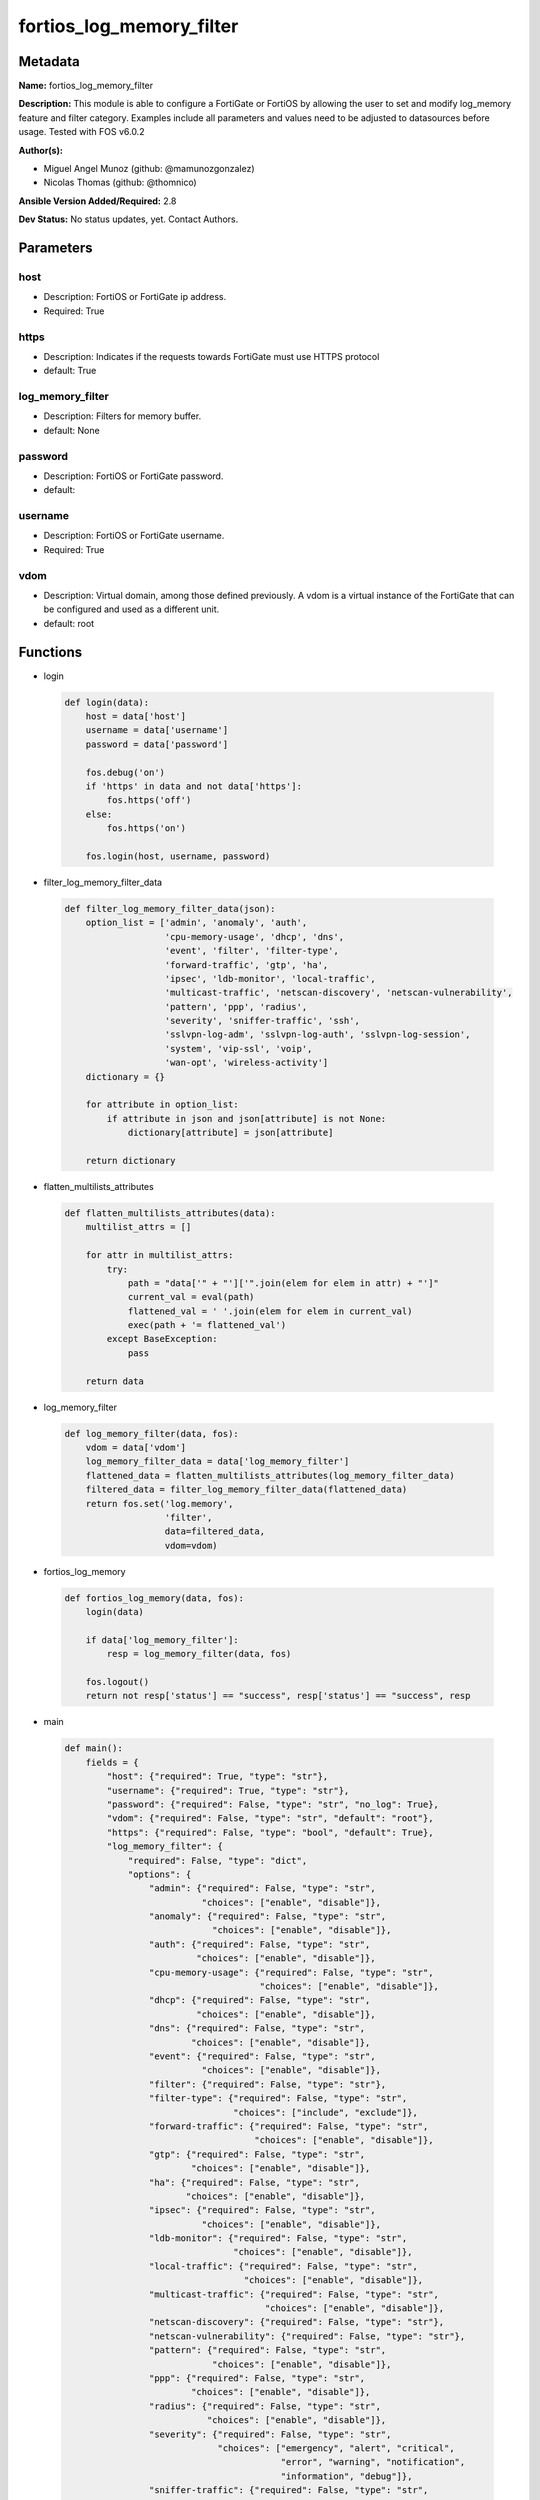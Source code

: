 =========================
fortios_log_memory_filter
=========================


Metadata
--------




**Name:** fortios_log_memory_filter

**Description:** This module is able to configure a FortiGate or FortiOS by allowing the user to set and modify log_memory feature and filter category. Examples include all parameters and values need to be adjusted to datasources before usage. Tested with FOS v6.0.2


**Author(s):** 

- Miguel Angel Munoz (github: @mamunozgonzalez)

- Nicolas Thomas (github: @thomnico)



**Ansible Version Added/Required:** 2.8

**Dev Status:** No status updates, yet. Contact Authors.

Parameters
----------

host
++++

- Description: FortiOS or FortiGate ip address.

  

- Required: True

https
+++++

- Description: Indicates if the requests towards FortiGate must use HTTPS protocol

  

- default: True

log_memory_filter
+++++++++++++++++

- Description: Filters for memory buffer.

  

- default: None

password
++++++++

- Description: FortiOS or FortiGate password.

  

- default: 

username
++++++++

- Description: FortiOS or FortiGate username.

  

- Required: True

vdom
++++

- Description: Virtual domain, among those defined previously. A vdom is a virtual instance of the FortiGate that can be configured and used as a different unit.

  

- default: root




Functions
---------




- login

 .. code-block:: python

    def login(data):
        host = data['host']
        username = data['username']
        password = data['password']
    
        fos.debug('on')
        if 'https' in data and not data['https']:
            fos.https('off')
        else:
            fos.https('on')
    
        fos.login(host, username, password)
    
    

- filter_log_memory_filter_data

 .. code-block:: python

    def filter_log_memory_filter_data(json):
        option_list = ['admin', 'anomaly', 'auth',
                       'cpu-memory-usage', 'dhcp', 'dns',
                       'event', 'filter', 'filter-type',
                       'forward-traffic', 'gtp', 'ha',
                       'ipsec', 'ldb-monitor', 'local-traffic',
                       'multicast-traffic', 'netscan-discovery', 'netscan-vulnerability',
                       'pattern', 'ppp', 'radius',
                       'severity', 'sniffer-traffic', 'ssh',
                       'sslvpn-log-adm', 'sslvpn-log-auth', 'sslvpn-log-session',
                       'system', 'vip-ssl', 'voip',
                       'wan-opt', 'wireless-activity']
        dictionary = {}
    
        for attribute in option_list:
            if attribute in json and json[attribute] is not None:
                dictionary[attribute] = json[attribute]
    
        return dictionary
    
    

- flatten_multilists_attributes

 .. code-block:: python

    def flatten_multilists_attributes(data):
        multilist_attrs = []
    
        for attr in multilist_attrs:
            try:
                path = "data['" + "']['".join(elem for elem in attr) + "']"
                current_val = eval(path)
                flattened_val = ' '.join(elem for elem in current_val)
                exec(path + '= flattened_val')
            except BaseException:
                pass
    
        return data
    
    

- log_memory_filter

 .. code-block:: python

    def log_memory_filter(data, fos):
        vdom = data['vdom']
        log_memory_filter_data = data['log_memory_filter']
        flattened_data = flatten_multilists_attributes(log_memory_filter_data)
        filtered_data = filter_log_memory_filter_data(flattened_data)
        return fos.set('log.memory',
                       'filter',
                       data=filtered_data,
                       vdom=vdom)
    
    

- fortios_log_memory

 .. code-block:: python

    def fortios_log_memory(data, fos):
        login(data)
    
        if data['log_memory_filter']:
            resp = log_memory_filter(data, fos)
    
        fos.logout()
        return not resp['status'] == "success", resp['status'] == "success", resp
    
    

- main

 .. code-block:: python

    def main():
        fields = {
            "host": {"required": True, "type": "str"},
            "username": {"required": True, "type": "str"},
            "password": {"required": False, "type": "str", "no_log": True},
            "vdom": {"required": False, "type": "str", "default": "root"},
            "https": {"required": False, "type": "bool", "default": True},
            "log_memory_filter": {
                "required": False, "type": "dict",
                "options": {
                    "admin": {"required": False, "type": "str",
                              "choices": ["enable", "disable"]},
                    "anomaly": {"required": False, "type": "str",
                                "choices": ["enable", "disable"]},
                    "auth": {"required": False, "type": "str",
                             "choices": ["enable", "disable"]},
                    "cpu-memory-usage": {"required": False, "type": "str",
                                         "choices": ["enable", "disable"]},
                    "dhcp": {"required": False, "type": "str",
                             "choices": ["enable", "disable"]},
                    "dns": {"required": False, "type": "str",
                            "choices": ["enable", "disable"]},
                    "event": {"required": False, "type": "str",
                              "choices": ["enable", "disable"]},
                    "filter": {"required": False, "type": "str"},
                    "filter-type": {"required": False, "type": "str",
                                    "choices": ["include", "exclude"]},
                    "forward-traffic": {"required": False, "type": "str",
                                        "choices": ["enable", "disable"]},
                    "gtp": {"required": False, "type": "str",
                            "choices": ["enable", "disable"]},
                    "ha": {"required": False, "type": "str",
                           "choices": ["enable", "disable"]},
                    "ipsec": {"required": False, "type": "str",
                              "choices": ["enable", "disable"]},
                    "ldb-monitor": {"required": False, "type": "str",
                                    "choices": ["enable", "disable"]},
                    "local-traffic": {"required": False, "type": "str",
                                      "choices": ["enable", "disable"]},
                    "multicast-traffic": {"required": False, "type": "str",
                                          "choices": ["enable", "disable"]},
                    "netscan-discovery": {"required": False, "type": "str"},
                    "netscan-vulnerability": {"required": False, "type": "str"},
                    "pattern": {"required": False, "type": "str",
                                "choices": ["enable", "disable"]},
                    "ppp": {"required": False, "type": "str",
                            "choices": ["enable", "disable"]},
                    "radius": {"required": False, "type": "str",
                               "choices": ["enable", "disable"]},
                    "severity": {"required": False, "type": "str",
                                 "choices": ["emergency", "alert", "critical",
                                             "error", "warning", "notification",
                                             "information", "debug"]},
                    "sniffer-traffic": {"required": False, "type": "str",
                                        "choices": ["enable", "disable"]},
                    "ssh": {"required": False, "type": "str",
                            "choices": ["enable", "disable"]},
                    "sslvpn-log-adm": {"required": False, "type": "str",
                                       "choices": ["enable", "disable"]},
                    "sslvpn-log-auth": {"required": False, "type": "str",
                                        "choices": ["enable", "disable"]},
                    "sslvpn-log-session": {"required": False, "type": "str",
                                           "choices": ["enable", "disable"]},
                    "system": {"required": False, "type": "str",
                               "choices": ["enable", "disable"]},
                    "vip-ssl": {"required": False, "type": "str",
                                "choices": ["enable", "disable"]},
                    "voip": {"required": False, "type": "str",
                             "choices": ["enable", "disable"]},
                    "wan-opt": {"required": False, "type": "str",
                                "choices": ["enable", "disable"]},
                    "wireless-activity": {"required": False, "type": "str",
                                          "choices": ["enable", "disable"]}
    
                }
            }
        }
    
        module = AnsibleModule(argument_spec=fields,
                               supports_check_mode=False)
        try:
            from fortiosapi import FortiOSAPI
        except ImportError:
            module.fail_json(msg="fortiosapi module is required")
    
        global fos
        fos = FortiOSAPI()
    
        is_error, has_changed, result = fortios_log_memory(module.params, fos)
    
        if not is_error:
            module.exit_json(changed=has_changed, meta=result)
        else:
            module.fail_json(msg="Error in repo", meta=result)
    
    



Module Source Code
------------------

.. code-block:: python

    #!/usr/bin/python
    from __future__ import (absolute_import, division, print_function)
    # Copyright 2019 Fortinet, Inc.
    #
    # This program is free software: you can redistribute it and/or modify
    # it under the terms of the GNU General Public License as published by
    # the Free Software Foundation, either version 3 of the License, or
    # (at your option) any later version.
    #
    # This program is distributed in the hope that it will be useful,
    # but WITHOUT ANY WARRANTY; without even the implied warranty of
    # MERCHANTABILITY or FITNESS FOR A PARTICULAR PURPOSE.  See the
    # GNU General Public License for more details.
    #
    # You should have received a copy of the GNU General Public License
    # along with this program.  If not, see <https://www.gnu.org/licenses/>.
    #
    # the lib use python logging can get it if the following is set in your
    # Ansible config.
    
    __metaclass__ = type
    
    ANSIBLE_METADATA = {'status': ['preview'],
                        'supported_by': 'community',
                        'metadata_version': '1.1'}
    
    DOCUMENTATION = '''
    ---
    module: fortios_log_memory_filter
    short_description: Filters for memory buffer in Fortinet's FortiOS and FortiGate.
    description:
        - This module is able to configure a FortiGate or FortiOS by allowing the
          user to set and modify log_memory feature and filter category.
          Examples include all parameters and values need to be adjusted to datasources before usage.
          Tested with FOS v6.0.2
    version_added: "2.8"
    author:
        - Miguel Angel Munoz (@mamunozgonzalez)
        - Nicolas Thomas (@thomnico)
    notes:
        - Requires fortiosapi library developed by Fortinet
        - Run as a local_action in your playbook
    requirements:
        - fortiosapi>=0.9.8
    options:
        host:
           description:
                - FortiOS or FortiGate ip address.
           required: true
        username:
            description:
                - FortiOS or FortiGate username.
            required: true
        password:
            description:
                - FortiOS or FortiGate password.
            default: ""
        vdom:
            description:
                - Virtual domain, among those defined previously. A vdom is a
                  virtual instance of the FortiGate that can be configured and
                  used as a different unit.
            default: root
        https:
            description:
                - Indicates if the requests towards FortiGate must use HTTPS
                  protocol
            type: bool
            default: true
        log_memory_filter:
            description:
                - Filters for memory buffer.
            default: null
            suboptions:
                admin:
                    description:
                        - Enable/disable admin login/logout logging.
                    choices:
                        - enable
                        - disable
                anomaly:
                    description:
                        - Enable/disable anomaly logging.
                    choices:
                        - enable
                        - disable
                auth:
                    description:
                        - Enable/disable firewall authentication logging.
                    choices:
                        - enable
                        - disable
                cpu-memory-usage:
                    description:
                        - Enable/disable CPU & memory usage logging every 5 minutes.
                    choices:
                        - enable
                        - disable
                dhcp:
                    description:
                        - Enable/disable DHCP service messages logging.
                    choices:
                        - enable
                        - disable
                dns:
                    description:
                        - Enable/disable detailed DNS event logging.
                    choices:
                        - enable
                        - disable
                event:
                    description:
                        - Enable/disable event logging.
                    choices:
                        - enable
                        - disable
                filter:
                    description:
                        - Memory log filter.
                filter-type:
                    description:
                        - Include/exclude logs that match the filter.
                    choices:
                        - include
                        - exclude
                forward-traffic:
                    description:
                        - Enable/disable forward traffic logging.
                    choices:
                        - enable
                        - disable
                gtp:
                    description:
                        - Enable/disable GTP messages logging.
                    choices:
                        - enable
                        - disable
                ha:
                    description:
                        - Enable/disable HA logging.
                    choices:
                        - enable
                        - disable
                ipsec:
                    description:
                        - Enable/disable IPsec negotiation messages logging.
                    choices:
                        - enable
                        - disable
                ldb-monitor:
                    description:
                        - Enable/disable VIP real server health monitoring logging.
                    choices:
                        - enable
                        - disable
                local-traffic:
                    description:
                        - Enable/disable local in or out traffic logging.
                    choices:
                        - enable
                        - disable
                multicast-traffic:
                    description:
                        - Enable/disable multicast traffic logging.
                    choices:
                        - enable
                        - disable
                netscan-discovery:
                    description:
                        - Enable/disable netscan discovery event logging.
                netscan-vulnerability:
                    description:
                        - Enable/disable netscan vulnerability event logging.
                pattern:
                    description:
                        - Enable/disable pattern update logging.
                    choices:
                        - enable
                        - disable
                ppp:
                    description:
                        - Enable/disable L2TP/PPTP/PPPoE logging.
                    choices:
                        - enable
                        - disable
                radius:
                    description:
                        - Enable/disable RADIUS messages logging.
                    choices:
                        - enable
                        - disable
                severity:
                    description:
                        - Log every message above and including this severity level.
                    choices:
                        - emergency
                        - alert
                        - critical
                        - error
                        - warning
                        - notification
                        - information
                        - debug
                sniffer-traffic:
                    description:
                        - Enable/disable sniffer traffic logging.
                    choices:
                        - enable
                        - disable
                ssh:
                    description:
                        - Enable/disable SSH logging.
                    choices:
                        - enable
                        - disable
                sslvpn-log-adm:
                    description:
                        - Enable/disable SSL administrator login logging.
                    choices:
                        - enable
                        - disable
                sslvpn-log-auth:
                    description:
                        - Enable/disable SSL user authentication logging.
                    choices:
                        - enable
                        - disable
                sslvpn-log-session:
                    description:
                        - Enable/disable SSL session logging.
                    choices:
                        - enable
                        - disable
                system:
                    description:
                        - Enable/disable system activity logging.
                    choices:
                        - enable
                        - disable
                vip-ssl:
                    description:
                        - Enable/disable VIP SSL logging.
                    choices:
                        - enable
                        - disable
                voip:
                    description:
                        - Enable/disable VoIP logging.
                    choices:
                        - enable
                        - disable
                wan-opt:
                    description:
                        - Enable/disable WAN optimization event logging.
                    choices:
                        - enable
                        - disable
                wireless-activity:
                    description:
                        - Enable/disable wireless activity event logging.
                    choices:
                        - enable
                        - disable
    '''
    
    EXAMPLES = '''
    - hosts: localhost
      vars:
       host: "192.168.122.40"
       username: "admin"
       password: ""
       vdom: "root"
      tasks:
      - name: Filters for memory buffer.
        fortios_log_memory_filter:
          host:  "{{ host }}"
          username: "{{ username }}"
          password: "{{ password }}"
          vdom:  "{{ vdom }}"
          https: "False"
          log_memory_filter:
            admin: "enable"
            anomaly: "enable"
            auth: "enable"
            cpu-memory-usage: "enable"
            dhcp: "enable"
            dns: "enable"
            event: "enable"
            filter: "<your_own_value>"
            filter-type: "include"
            forward-traffic: "enable"
            gtp: "enable"
            ha: "enable"
            ipsec: "enable"
            ldb-monitor: "enable"
            local-traffic: "enable"
            multicast-traffic: "enable"
            netscan-discovery: "<your_own_value>"
            netscan-vulnerability: "<your_own_value>"
            pattern: "enable"
            ppp: "enable"
            radius: "enable"
            severity: "emergency"
            sniffer-traffic: "enable"
            ssh: "enable"
            sslvpn-log-adm: "enable"
            sslvpn-log-auth: "enable"
            sslvpn-log-session: "enable"
            system: "enable"
            vip-ssl: "enable"
            voip: "enable"
            wan-opt: "enable"
            wireless-activity: "enable"
    '''
    
    RETURN = '''
    build:
      description: Build number of the fortigate image
      returned: always
      type: str
      sample: '1547'
    http_method:
      description: Last method used to provision the content into FortiGate
      returned: always
      type: str
      sample: 'PUT'
    http_status:
      description: Last result given by FortiGate on last operation applied
      returned: always
      type: str
      sample: "200"
    mkey:
      description: Master key (id) used in the last call to FortiGate
      returned: success
      type: str
      sample: "id"
    name:
      description: Name of the table used to fulfill the request
      returned: always
      type: str
      sample: "urlfilter"
    path:
      description: Path of the table used to fulfill the request
      returned: always
      type: str
      sample: "webfilter"
    revision:
      description: Internal revision number
      returned: always
      type: str
      sample: "17.0.2.10658"
    serial:
      description: Serial number of the unit
      returned: always
      type: str
      sample: "FGVMEVYYQT3AB5352"
    status:
      description: Indication of the operation's result
      returned: always
      type: str
      sample: "success"
    vdom:
      description: Virtual domain used
      returned: always
      type: str
      sample: "root"
    version:
      description: Version of the FortiGate
      returned: always
      type: str
      sample: "v5.6.3"
    
    '''
    
    from ansible.module_utils.basic import AnsibleModule
    
    fos = None
    
    
    def login(data):
        host = data['host']
        username = data['username']
        password = data['password']
    
        fos.debug('on')
        if 'https' in data and not data['https']:
            fos.https('off')
        else:
            fos.https('on')
    
        fos.login(host, username, password)
    
    
    def filter_log_memory_filter_data(json):
        option_list = ['admin', 'anomaly', 'auth',
                       'cpu-memory-usage', 'dhcp', 'dns',
                       'event', 'filter', 'filter-type',
                       'forward-traffic', 'gtp', 'ha',
                       'ipsec', 'ldb-monitor', 'local-traffic',
                       'multicast-traffic', 'netscan-discovery', 'netscan-vulnerability',
                       'pattern', 'ppp', 'radius',
                       'severity', 'sniffer-traffic', 'ssh',
                       'sslvpn-log-adm', 'sslvpn-log-auth', 'sslvpn-log-session',
                       'system', 'vip-ssl', 'voip',
                       'wan-opt', 'wireless-activity']
        dictionary = {}
    
        for attribute in option_list:
            if attribute in json and json[attribute] is not None:
                dictionary[attribute] = json[attribute]
    
        return dictionary
    
    
    def flatten_multilists_attributes(data):
        multilist_attrs = []
    
        for attr in multilist_attrs:
            try:
                path = "data['" + "']['".join(elem for elem in attr) + "']"
                current_val = eval(path)
                flattened_val = ' '.join(elem for elem in current_val)
                exec(path + '= flattened_val')
            except BaseException:
                pass
    
        return data
    
    
    def log_memory_filter(data, fos):
        vdom = data['vdom']
        log_memory_filter_data = data['log_memory_filter']
        flattened_data = flatten_multilists_attributes(log_memory_filter_data)
        filtered_data = filter_log_memory_filter_data(flattened_data)
        return fos.set('log.memory',
                       'filter',
                       data=filtered_data,
                       vdom=vdom)
    
    
    def fortios_log_memory(data, fos):
        login(data)
    
        if data['log_memory_filter']:
            resp = log_memory_filter(data, fos)
    
        fos.logout()
        return not resp['status'] == "success", resp['status'] == "success", resp
    
    
    def main():
        fields = {
            "host": {"required": True, "type": "str"},
            "username": {"required": True, "type": "str"},
            "password": {"required": False, "type": "str", "no_log": True},
            "vdom": {"required": False, "type": "str", "default": "root"},
            "https": {"required": False, "type": "bool", "default": True},
            "log_memory_filter": {
                "required": False, "type": "dict",
                "options": {
                    "admin": {"required": False, "type": "str",
                              "choices": ["enable", "disable"]},
                    "anomaly": {"required": False, "type": "str",
                                "choices": ["enable", "disable"]},
                    "auth": {"required": False, "type": "str",
                             "choices": ["enable", "disable"]},
                    "cpu-memory-usage": {"required": False, "type": "str",
                                         "choices": ["enable", "disable"]},
                    "dhcp": {"required": False, "type": "str",
                             "choices": ["enable", "disable"]},
                    "dns": {"required": False, "type": "str",
                            "choices": ["enable", "disable"]},
                    "event": {"required": False, "type": "str",
                              "choices": ["enable", "disable"]},
                    "filter": {"required": False, "type": "str"},
                    "filter-type": {"required": False, "type": "str",
                                    "choices": ["include", "exclude"]},
                    "forward-traffic": {"required": False, "type": "str",
                                        "choices": ["enable", "disable"]},
                    "gtp": {"required": False, "type": "str",
                            "choices": ["enable", "disable"]},
                    "ha": {"required": False, "type": "str",
                           "choices": ["enable", "disable"]},
                    "ipsec": {"required": False, "type": "str",
                              "choices": ["enable", "disable"]},
                    "ldb-monitor": {"required": False, "type": "str",
                                    "choices": ["enable", "disable"]},
                    "local-traffic": {"required": False, "type": "str",
                                      "choices": ["enable", "disable"]},
                    "multicast-traffic": {"required": False, "type": "str",
                                          "choices": ["enable", "disable"]},
                    "netscan-discovery": {"required": False, "type": "str"},
                    "netscan-vulnerability": {"required": False, "type": "str"},
                    "pattern": {"required": False, "type": "str",
                                "choices": ["enable", "disable"]},
                    "ppp": {"required": False, "type": "str",
                            "choices": ["enable", "disable"]},
                    "radius": {"required": False, "type": "str",
                               "choices": ["enable", "disable"]},
                    "severity": {"required": False, "type": "str",
                                 "choices": ["emergency", "alert", "critical",
                                             "error", "warning", "notification",
                                             "information", "debug"]},
                    "sniffer-traffic": {"required": False, "type": "str",
                                        "choices": ["enable", "disable"]},
                    "ssh": {"required": False, "type": "str",
                            "choices": ["enable", "disable"]},
                    "sslvpn-log-adm": {"required": False, "type": "str",
                                       "choices": ["enable", "disable"]},
                    "sslvpn-log-auth": {"required": False, "type": "str",
                                        "choices": ["enable", "disable"]},
                    "sslvpn-log-session": {"required": False, "type": "str",
                                           "choices": ["enable", "disable"]},
                    "system": {"required": False, "type": "str",
                               "choices": ["enable", "disable"]},
                    "vip-ssl": {"required": False, "type": "str",
                                "choices": ["enable", "disable"]},
                    "voip": {"required": False, "type": "str",
                             "choices": ["enable", "disable"]},
                    "wan-opt": {"required": False, "type": "str",
                                "choices": ["enable", "disable"]},
                    "wireless-activity": {"required": False, "type": "str",
                                          "choices": ["enable", "disable"]}
    
                }
            }
        }
    
        module = AnsibleModule(argument_spec=fields,
                               supports_check_mode=False)
        try:
            from fortiosapi import FortiOSAPI
        except ImportError:
            module.fail_json(msg="fortiosapi module is required")
    
        global fos
        fos = FortiOSAPI()
    
        is_error, has_changed, result = fortios_log_memory(module.params, fos)
    
        if not is_error:
            module.exit_json(changed=has_changed, meta=result)
        else:
            module.fail_json(msg="Error in repo", meta=result)
    
    
    if __name__ == '__main__':
        main()


